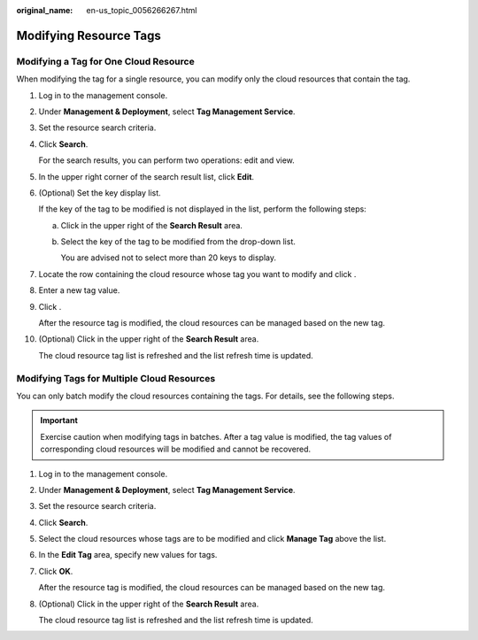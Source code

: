 :original_name: en-us_topic_0056266267.html

.. _en-us_topic_0056266267:

Modifying Resource Tags
=======================

Modifying a Tag for One Cloud Resource
--------------------------------------

When modifying the tag for a single resource, you can modify only the cloud resources that contain the tag.

#. Log in to the management console.

#. Under **Management & Deployment**, select **Tag Management Service**.

#. Set the resource search criteria.

#. Click **Search**.

   For the search results, you can perform two operations: edit and view.

#. In the upper right corner of the search result list, click **Edit**.

#. (Optional) Set the key display list.

   If the key of the tag to be modified is not displayed in the list, perform the following steps:

   a. Click |image1| in the upper right of the **Search Result** area.

   b. Select the key of the tag to be modified from the drop-down list.

      You are advised not to select more than 20 keys to display.

#. Locate the row containing the cloud resource whose tag you want to modify and click |image2|.

#. Enter a new tag value.

#. Click |image3|.

   After the resource tag is modified, the cloud resources can be managed based on the new tag.

#. (Optional) Click |image4| in the upper right of the **Search Result** area.

   The cloud resource tag list is refreshed and the list refresh time is updated.

Modifying Tags for Multiple Cloud Resources
-------------------------------------------

You can only batch modify the cloud resources containing the tags. For details, see the following steps.

.. important::

   Exercise caution when modifying tags in batches. After a tag value is modified, the tag values of corresponding cloud resources will be modified and cannot be recovered.

#. Log in to the management console.

#. Under **Management & Deployment**, select **Tag Management Service**.

#. Set the resource search criteria.

#. Click **Search**.

#. Select the cloud resources whose tags are to be modified and click **Manage Tag** above the list.

#. In the **Edit Tag** area, specify new values for tags.

#. Click **OK**.

   After the resource tag is modified, the cloud resources can be managed based on the new tag.

#. (Optional) Click |image5| in the upper right of the **Search Result** area.

   The cloud resource tag list is refreshed and the list refresh time is updated.

.. |image1| image:: /_static/images/en-us_image_0000001369391718.png
.. |image2| image:: /_static/images/en-us_image_0000001369232022.png
.. |image3| image:: /_static/images/en-us_image_0000001420271693.png
.. |image4| image:: /_static/images/en-us_image_0000001369711646.png
.. |image5| image:: /_static/images/en-us_image_0000001420151809.png
